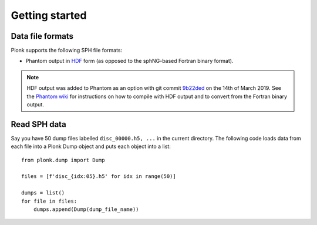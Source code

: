 ===============
Getting started
===============

-----------------
Data file formats
-----------------

Plonk supports the following SPH file formats:

* Phantom output in `HDF <https://en.wikipedia.org/wiki/Hierarchical_Data_Format>`_ form (as opposed to the sphNG-based Fortran binary format).

.. note:: HDF output was added to Phantom as an option with git commit `9b22ded <https://bitbucket.org/danielprice/phantom/commits/9b22ded9e7b4d512966f2b2e4b84d693b1afc9e6>`_ on the 14th of March 2019. See the `Phantom wiki <https://bitbucket.org/danielprice/phantom/wiki/Home>`_ for instructions on how to compile with HDF output and to convert from the Fortran binary output.

-------------
Read SPH data
-------------

Say you have 50 dump files labelled ``disc_00000.h5, ...`` in the current directory. The following code loads data from each file into a Plonk Dump object and puts each object into a list::

 from plonk.dump import Dump

 files = [f'disc_{idx:05}.h5' for idx in range(50)]

 dumps = list()
 for file in files:
     dumps.append(Dump(dump_file_name))
